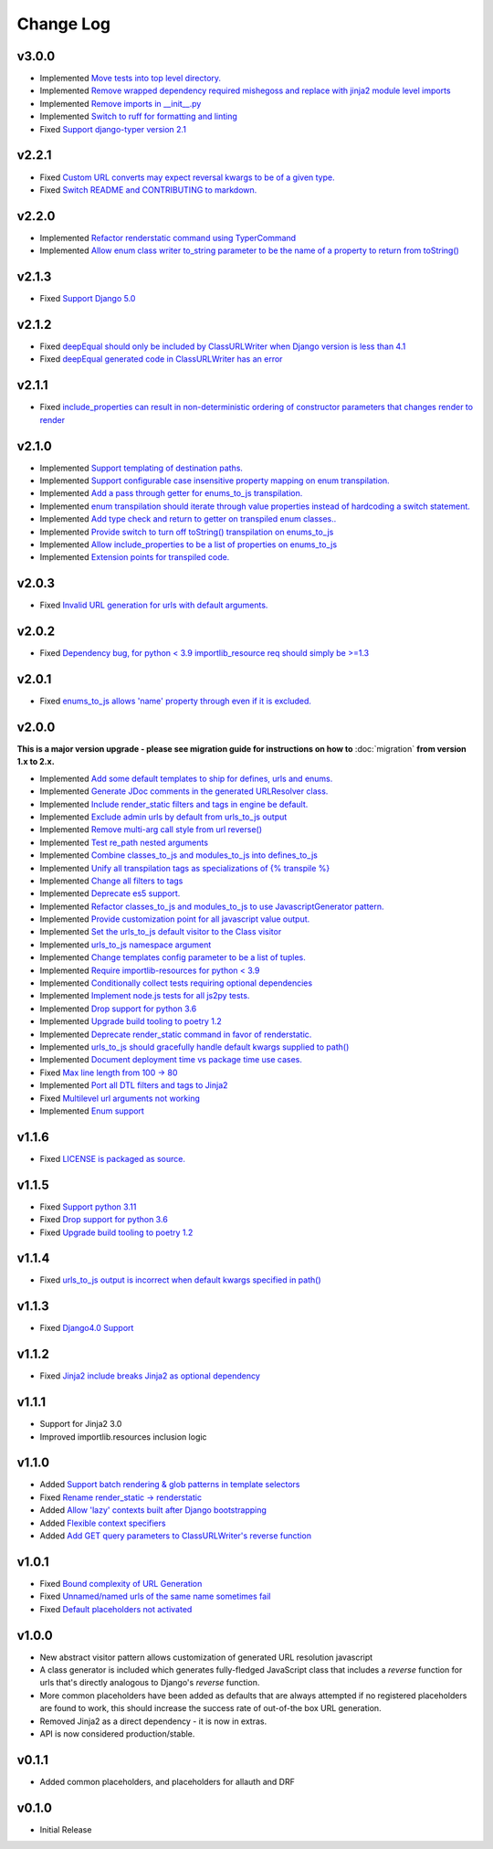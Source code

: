 ==========
Change Log
==========

v3.0.0
======

* Implemented `Move tests into top level directory. <https://github.com/bckohan/django-render-static/issues/149>`_
* Implemented `Remove wrapped dependency required mishegoss and replace with jinja2 module level imports <https://github.com/bckohan/django-render-static/issues/148>`_
* Implemented `Remove imports in __init__.py <https://github.com/bckohan/django-render-static/issues/146>`_
* Implemented `Switch to ruff for formatting and linting <https://github.com/bckohan/django-render-static/issues/145>`_
* Fixed `Support django-typer version 2.1 <https://github.com/bckohan/django-render-static/issues/144>`_


v2.2.1
======

* Fixed `Custom URL converts may expect reversal kwargs to be of a given type. <https://github.com/bckohan/django-render-static/issues/141>`_
* Fixed `Switch README and CONTRIBUTING to markdown. <https://github.com/bckohan/django-render-static/issues/140>`_

v2.2.0
======

* Implemented `Refactor renderstatic command using TyperCommand <https://github.com/bckohan/django-render-static/issues/137>`_
* Implemented `Allow enum class writer to_string parameter to be the name of a property to return from toString() <https://github.com/bckohan/django-render-static/issues/132>`_

v2.1.3
======

* Fixed `Support Django 5.0 <https://github.com/bckohan/django-render-static/issues/136>`_


v2.1.2
======

* Fixed `deepEqual should only be included by ClassURLWriter when Django version is less than 4.1 <https://github.com/bckohan/django-render-static/issues/134>`_
* Fixed `deepEqual generated code in ClassURLWriter has an error <https://github.com/bckohan/django-render-static/issues/133>`_

v2.1.1
======

* Fixed `include_properties can result in non-deterministic ordering of constructor parameters that changes render to render <https://github.com/bckohan/django-render-static/issues/131>`_

v2.1.0
======
* Implemented `Support templating of destination paths. <https://github.com/bckohan/django-render-static/issues/129>`_
* Implemented `Support configurable case insensitive property mapping on enum transpilation. <https://github.com/bckohan/django-render-static/issues/128>`_
* Implemented `Add a pass through getter for enums_to_js transpilation. <https://github.com/bckohan/django-render-static/issues/126>`_
* Implemented `enum transpilation should iterate through value properties instead of hardcoding a switch statement. <https://github.com/bckohan/django-render-static/issues/125>`_
* Implemented `Add type check and return to getter on transpiled enum classes.. <https://github.com/bckohan/django-render-static/issues/122>`_
* Implemented `Provide switch to turn off toString() transpilation on enums_to_js <https://github.com/bckohan/django-render-static/issues/121>`_
* Implemented `Allow include_properties to be a list of properties on enums_to_js <https://github.com/bckohan/django-render-static/issues/119>`_
* Implemented `Extension points for transpiled code. <https://github.com/bckohan/django-render-static/issues/104>`_

v2.0.3
======
* Fixed `Invalid URL generation for urls with default arguments. <https://github.com/bckohan/django-render-static/issues/124>`_


v2.0.2
======
* Fixed `Dependency bug, for python < 3.9 importlib_resource req should simply be >=1.3 <https://github.com/bckohan/django-render-static/issues/123>`_


v2.0.1
======
* Fixed `enums_to_js allows 'name' property through even if it is excluded. <https://github.com/bckohan/django-render-static/issues/120>`_


v2.0.0
======

**This is a major version upgrade - please see migration guide for instructions
on how to** :doc:`migration` **from version 1.x to 2.x.**

* Implemented `Add some default templates to ship for defines, urls and enums. <https://github.com/bckohan/django-render-static/issues/116>`_
* Implemented `Generate JDoc comments in the generated URLResolver class. <https://github.com/bckohan/django-render-static/issues/115>`_
* Implemented `Include render_static filters and tags in engine be default. <https://github.com/bckohan/django-render-static/issues/113>`_
* Implemented `Exclude admin urls by default from urls_to_js output <https://github.com/bckohan/django-render-static/issues/112>`_
* Implemented `Remove multi-arg call style from url reverse() <https://github.com/bckohan/django-render-static/issues/96>`_
* Implemented `Test re_path nested arguments <https://github.com/bckohan/django-render-static/issues/93>`_
* Implemented `Combine classes_to_js and modules_to_js into defines_to_js <https://github.com/bckohan/django-render-static/issues/91>`_
* Implemented `Unify all transpilation tags as specializations of {% transpile %}  <https://github.com/bckohan/django-render-static/issues/90>`_
* Implemented `Change all filters to tags  <https://github.com/bckohan/django-render-static/issues/88>`_
* Implemented `Deprecate es5 support. <https://github.com/bckohan/django-render-static/issues/87>`_
* Implemented `Refactor classes_to_js and modules_to_js to use JavascriptGenerator pattern. <https://github.com/bckohan/django-render-static/issues/86>`_
* Implemented `Provide customization point for all javascript value output. <https://github.com/bckohan/django-render-static/issues/85>`_
* Implemented `Set the urls_to_js default visitor to the Class visitor <https://github.com/bckohan/django-render-static/issues/83>`_
* Implemented `urls_to_js namespace argument  <https://github.com/bckohan/django-render-static/issues/82>`_
* Implemented `Change templates config parameter to be a list of tuples. <https://github.com/bckohan/django-render-static/issues/81>`_
* Implemented `Require importlib-resources for python < 3.9 <https://github.com/bckohan/django-render-static/issues/80>`_
* Implemented `Conditionally collect tests requiring optional dependencies <https://github.com/bckohan/django-render-static/issues/79>`_
* Implemented `Implement node.js tests for all js2py tests. <https://github.com/bckohan/django-render-static/issues/78>`_
* Implemented `Drop support for python 3.6 <https://github.com/bckohan/django-render-static/issues/70>`_
* Implemented `Upgrade build tooling to poetry 1.2 <https://github.com/bckohan/django-render-static/issues/69>`_
* Implemented `Deprecate render_static command in favor of renderstatic. <https://github.com/bckohan/django-render-static/issues/67>`_
* Implemented `urls_to_js should gracefully handle default kwargs supplied to path() <https://github.com/bckohan/django-render-static/issues/66>`_
* Implemented `Document deployment time vs package time use cases. <https://github.com/bckohan/django-render-static/issues/64>`_
* Fixed `Max line length from 100 -> 80 <https://github.com/bckohan/django-render-static/issues/63>`_
* Implemented `Port all DTL filters and tags to Jinja2 <https://github.com/bckohan/django-render-static/issues/25>`_
* Fixed `Multilevel url arguments not working <https://github.com/bckohan/django-render-static/issues/13>`_
* Implemented `Enum support <https://github.com/bckohan/django-render-static/issues/4>`_

v1.1.6
====================

* Fixed `LICENSE is packaged as source. <https://github.com/bckohan/django-render-static/issues/95>`_

v1.1.5
====================

* Fixed `Support python 3.11 <https://github.com/bckohan/django-render-static/issues/77>`_
* Fixed `Drop support for python 3.6 <https://github.com/bckohan/django-render-static/issues/70>`_
* Fixed `Upgrade build tooling to poetry 1.2 <https://github.com/bckohan/django-render-static/issues/69>`_

v1.1.4
====================

* Fixed `urls_to_js output is incorrect when default kwargs specified in path() <https://github.com/bckohan/django-render-static/issues/65>`_

v1.1.3
====================

* Fixed `Django4.0 Support <https://github.com/bckohan/django-render-static/issues/45>`_

v1.1.2
====================

* Fixed `Jinja2 include breaks Jinja2 as optional dependency <https://github.com/bckohan/django-render-static/issues/34>`_

v1.1.1
====================

* Support for Jinja2 3.0
* Improved importlib.resources inclusion logic

v1.1.0
====================

* Added `Support batch rendering & glob patterns in template selectors <https://github.com/bckohan/django-render-static/issues/15>`_
* Fixed `Rename render_static -> renderstatic <https://github.com/bckohan/django-render-static/issues/11>`_
* Added `Allow 'lazy' contexts built after Django bootstrapping <https://github.com/bckohan/django-render-static/issues/6>`_
* Added `Flexible context specifiers <https://github.com/bckohan/django-render-static/issues/17>`_
* Added `Add GET query parameters to ClassURLWriter's reverse function <https://github.com/bckohan/django-render-static/issues/12>`_


v1.0.1
====================

* Fixed `Bound complexity of URL Generation <https://github.com/bckohan/django-render-static/issues/10>`_
* Fixed `Unnamed/named urls of the same name sometimes fail <https://github.com/bckohan/django-render-static/issues/9>`_
* Fixed `Default placeholders not activated <https://github.com/bckohan/django-render-static/issues/8>`_

v1.0.0
====================

* New abstract visitor pattern allows customization of generated URL resolution javascript
* A class generator is included which generates fully-fledged JavaScript class that includes a
  `reverse` function for urls that's directly analogous to Django's `reverse` function.
* More common placeholders have been added as defaults that are always attempted if no
  registered placeholders are found to work, this should increase the success rate of
  out-of-the box URL generation.
* Removed Jinja2 as a direct dependency - it is now in extras.
* API is now considered production/stable.


v0.1.1
====================

* Added common placeholders, and placeholders for allauth and DRF


v0.1.0
====================

* Initial Release

